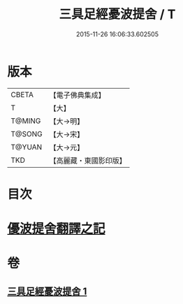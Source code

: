 #+TITLE: 三具足經憂波提舍 / T
#+DATE: 2015-11-26 16:06:33.602505
* 版本
 |     CBETA|【電子佛典集成】|
 |         T|【大】     |
 |    T@MING|【大→明】   |
 |    T@SONG|【大→宋】   |
 |    T@YUAN|【大→元】   |
 |       TKD|【高麗藏・東國影印版】|

* 目次
* [[file:KR6i0593_001.txt::001-0359a3][優波提舍翻譯之記]]
* 卷
** [[file:KR6i0593_001.txt][三具足經憂波提舍 1]]
